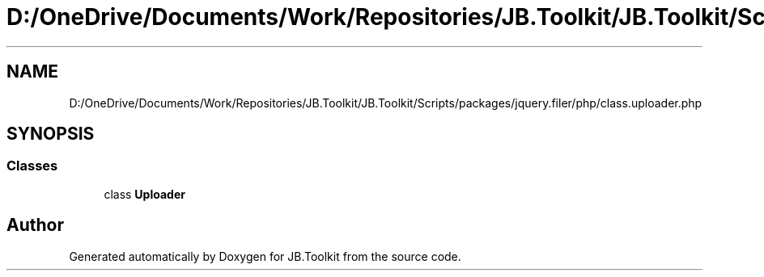 .TH "D:/OneDrive/Documents/Work/Repositories/JB.Toolkit/JB.Toolkit/Scripts/packages/jquery.filer/php/class.uploader.php" 3 "Sat Oct 10 2020" "JB.Toolkit" \" -*- nroff -*-
.ad l
.nh
.SH NAME
D:/OneDrive/Documents/Work/Repositories/JB.Toolkit/JB.Toolkit/Scripts/packages/jquery.filer/php/class.uploader.php
.SH SYNOPSIS
.br
.PP
.SS "Classes"

.in +1c
.ti -1c
.RI "class \fBUploader\fP"
.br
.in -1c
.SH "Author"
.PP 
Generated automatically by Doxygen for JB\&.Toolkit from the source code\&.
